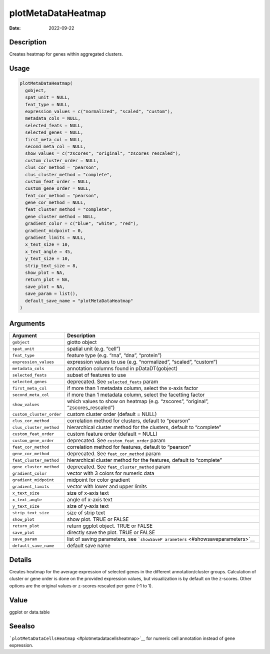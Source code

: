 ===================
plotMetaDataHeatmap
===================

:Date: 2022-09-22

Description
===========

Creates heatmap for genes within aggregated clusters.

Usage
=====

.. code:: r

   plotMetaDataHeatmap(
     gobject,
     spat_unit = NULL,
     feat_type = NULL,
     expression_values = c("normalized", "scaled", "custom"),
     metadata_cols = NULL,
     selected_feats = NULL,
     selected_genes = NULL,
     first_meta_col = NULL,
     second_meta_col = NULL,
     show_values = c("zscores", "original", "zscores_rescaled"),
     custom_cluster_order = NULL,
     clus_cor_method = "pearson",
     clus_cluster_method = "complete",
     custom_feat_order = NULL,
     custom_gene_order = NULL,
     feat_cor_method = "pearson",
     gene_cor_method = NULL,
     feat_cluster_method = "complete",
     gene_cluster_method = NULL,
     gradient_color = c("blue", "white", "red"),
     gradient_midpoint = 0,
     gradient_limits = NULL,
     x_text_size = 10,
     x_text_angle = 45,
     y_text_size = 10,
     strip_text_size = 8,
     show_plot = NA,
     return_plot = NA,
     save_plot = NA,
     save_param = list(),
     default_save_name = "plotMetaDataHeatmap"
   )

Arguments
=========

+-------------------------------+--------------------------------------+
| Argument                      | Description                          |
+===============================+======================================+
| ``gobject``                   | giotto object                        |
+-------------------------------+--------------------------------------+
| ``spat_unit``                 | spatial unit (e.g. “cell”)           |
+-------------------------------+--------------------------------------+
| ``feat_type``                 | feature type (e.g. “rna”, “dna”,     |
|                               | “protein”)                           |
+-------------------------------+--------------------------------------+
| ``expression_values``         | expression values to use             |
|                               | (e.g. “normalized”, “scaled”,        |
|                               | “custom”)                            |
+-------------------------------+--------------------------------------+
| ``metadata_cols``             | annotation columns found in          |
|                               | pDataDT(gobject)                     |
+-------------------------------+--------------------------------------+
| ``selected_feats``            | subset of features to use            |
+-------------------------------+--------------------------------------+
| ``selected_genes``            | deprecated. See ``selected_feats``   |
|                               | param                                |
+-------------------------------+--------------------------------------+
| ``first_meta_col``            | if more than 1 metadata column,      |
|                               | select the x-axis factor             |
+-------------------------------+--------------------------------------+
| ``second_meta_col``           | if more than 1 metadata column,      |
|                               | select the facetting factor          |
+-------------------------------+--------------------------------------+
| ``show_values``               | which values to show on heatmap      |
|                               | (e.g. “zscores”, “original”,         |
|                               | “zscores_rescaled”)                  |
+-------------------------------+--------------------------------------+
| ``custom_cluster_order``      | custom cluster order (default =      |
|                               | NULL)                                |
+-------------------------------+--------------------------------------+
| ``clus_cor_method``           | correlation method for clusters,     |
|                               | default to “pearson”                 |
+-------------------------------+--------------------------------------+
| ``clus_cluster_method``       | hierarchical cluster method for the  |
|                               | clusters, default to “complete”      |
+-------------------------------+--------------------------------------+
| ``custom_feat_order``         | custom feature order (default =      |
|                               | NULL)                                |
+-------------------------------+--------------------------------------+
| ``custom_gene_order``         | deprecated. See                      |
|                               | ``custom_feat_order`` param          |
+-------------------------------+--------------------------------------+
| ``feat_cor_method``           | correlation method for features,     |
|                               | default to “pearson”                 |
+-------------------------------+--------------------------------------+
| ``gene_cor_method``           | deprecated. See ``feat_cor_method``  |
|                               | param                                |
+-------------------------------+--------------------------------------+
| ``feat_cluster_method``       | hierarchical cluster method for the  |
|                               | features, default to “complete”      |
+-------------------------------+--------------------------------------+
| ``gene_cluster_method``       | deprecated. See                      |
|                               | ``feat_cluster_method`` param        |
+-------------------------------+--------------------------------------+
| ``gradient_color``            | vector with 3 colors for numeric     |
|                               | data                                 |
+-------------------------------+--------------------------------------+
| ``gradient_midpoint``         | midpoint for color gradient          |
+-------------------------------+--------------------------------------+
| ``gradient_limits``           | vector with lower and upper limits   |
+-------------------------------+--------------------------------------+
| ``x_text_size``               | size of x-axis text                  |
+-------------------------------+--------------------------------------+
| ``x_text_angle``              | angle of x-axis text                 |
+-------------------------------+--------------------------------------+
| ``y_text_size``               | size of y-axis text                  |
+-------------------------------+--------------------------------------+
| ``strip_text_size``           | size of strip text                   |
+-------------------------------+--------------------------------------+
| ``show_plot``                 | show plot. TRUE or FALSE             |
+-------------------------------+--------------------------------------+
| ``return_plot``               | return ggplot object. TRUE or FALSE  |
+-------------------------------+--------------------------------------+
| ``save_plot``                 | directly save the plot. TRUE or      |
|                               | FALSE                                |
+-------------------------------+--------------------------------------+
| ``save_param``                | list of saving parameters, see       |
|                               | ```showSaveP                         |
|                               | arameters`` <#showsaveparameters>`__ |
+-------------------------------+--------------------------------------+
| ``default_save_name``         | default save name                    |
+-------------------------------+--------------------------------------+

Details
=======

Creates heatmap for the average expression of selected genes in the
different annotation/cluster groups. Calculation of cluster or gene
order is done on the provided expression values, but visualization is by
default on the z-scores. Other options are the original values or
z-scores rescaled per gene (-1 to 1).

Value
=====

ggplot or data.table

Seealso
=======

```plotMetaDataCellsHeatmap`` <#plotmetadatacellsheatmap>`__ for numeric
cell annotation instead of gene expression.
